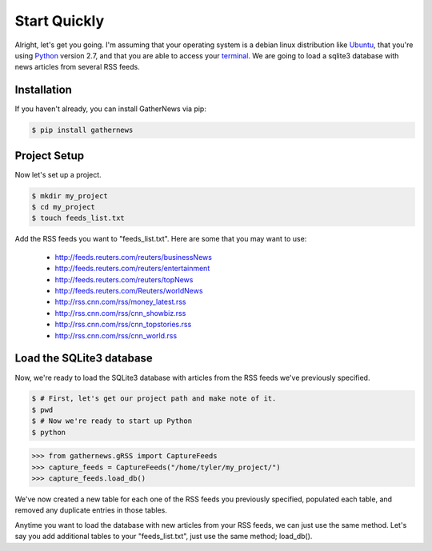 Start Quickly
=============

Alright, let's get you going. I'm assuming that your operating system is a
debian linux distribution like Ubuntu_, that you're using Python_ version
2.7, and that you are able to access your terminal_. We are going to load a
sqlite3 database with news articles from several RSS feeds.

Installation
------------

If you haven't already, you can install GatherNews via pip:

.. code-block:: console

    $ pip install gathernews

Project Setup
-------------

Now let's set up a project.

.. code-block:: console

    $ mkdir my_project
    $ cd my_project
    $ touch feeds_list.txt

Add the RSS feeds you want to "feeds_list.txt". Here are some that you may
want to use:

    * http://feeds.reuters.com/reuters/businessNews
    * http://feeds.reuters.com/reuters/entertainment
    * http://feeds.reuters.com/reuters/topNews
    * http://feeds.reuters.com/Reuters/worldNews
    * http://rss.cnn.com/rss/money_latest.rss
    * http://rss.cnn.com/rss/cnn_showbiz.rss
    * http://rss.cnn.com/rss/cnn_topstories.rss
    * http://rss.cnn.com/rss/cnn_world.rss

Load the SQLite3 database
-------------------------

Now, we're ready to load the SQLite3 database with articles from the RSS
feeds we've previously specified.

.. code-block:: console

    $ # First, let's get our project path and make note of it.
    $ pwd
    $ # Now we're ready to start up Python
    $ python

.. code-block:: python

    >>> from gathernews.gRSS import CaptureFeeds
    >>> capture_feeds = CaptureFeeds("/home/tyler/my_project/")
    >>> capture_feeds.load_db()

We've now created a new table for each one of the RSS feeds you previously
specified, populated each table, and removed any duplicate entries in those
tables.

Anytime you want to load the database with new articles from your RSS feeds,
we can just use the same method. Let's say you add additional tables to your
"feeds_list.txt", just use the same method; load_db().
		
.. _Ubuntu: http://www.ubuntu.com/
.. _Python: http://python.org/download/
.. _terminal: https://help.ubuntu.com/community/UsingTheTerminal
